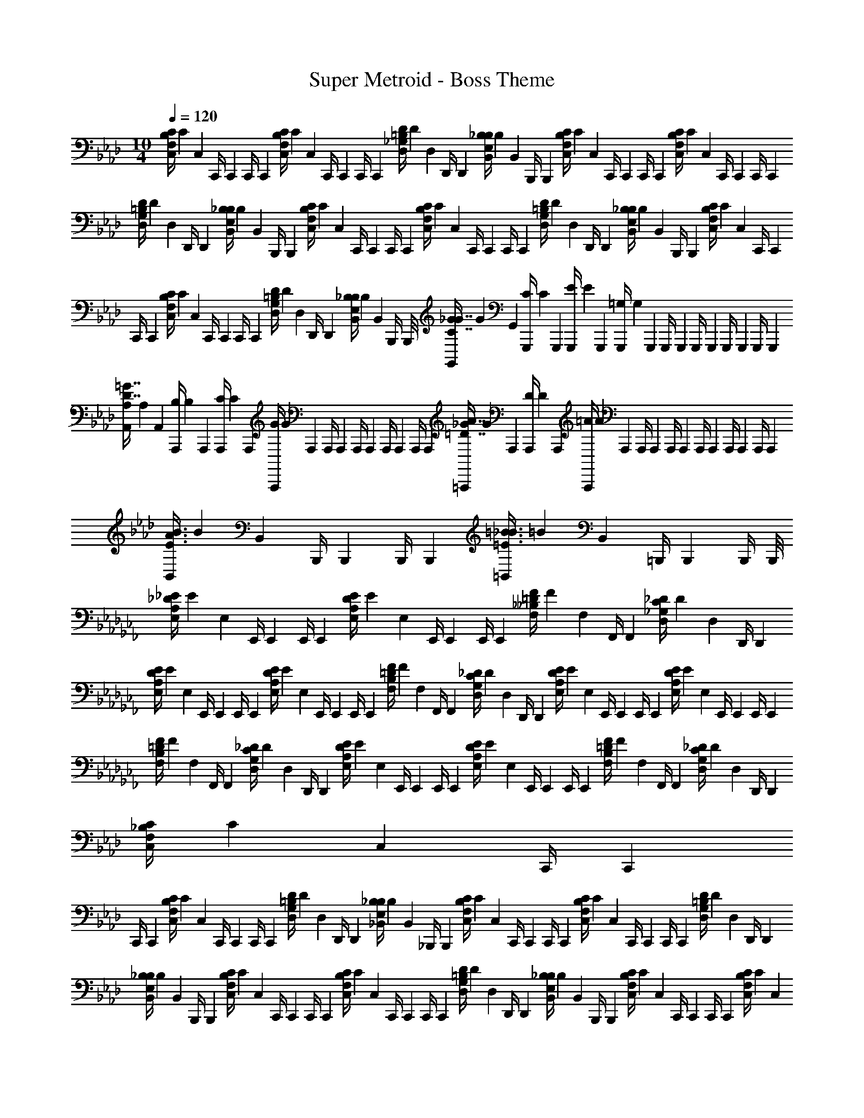 X: 1
T: Super Metroid - Boss Theme
Z: ABC Generated by Starbound Composer v0.8.6
L: 1/4
M: 10/4
Q: 1/4=120
K: Ab
[z/16C,/4C5/14F,5/14B,5/14] [z/16C41/112] [z/8C,13/56] [z/8C,,/4] [z/8C,,17/72] [z/8C,,/4] [z/8C,,13/56] [z/16C,/4C13/36F,13/36B,13/36] [z/16C41/112] [z/8C,17/72] [z/8C,,/4] [z/8C,,13/56] [z/8C,,/4] [z/8C,,17/72] [z/16D,/4D5/14_G,5/14=B,5/14] [z/16D41/112] [z/8D,13/56] [z/8D,,/4] [z/8D,,17/72] [z/16B,,/4_B,5/14E,5/14B,5/14] [z/16B,41/112] [z/8B,,13/56] [z/8B,,,/4] [z/8B,,,17/72] [z/16C,/4C5/14F,5/14B,5/14] [z/16C41/112] [z/8C,13/56] [z/8C,,/4] [z/8C,,17/72] [z/8C,,/4] [z/8C,,13/56] [z/16C,/4C13/36F,13/36B,13/36] [z/16C41/112] [z/8C,17/72] [z/8C,,/4] [z/8C,,13/56] [z/8C,,/4] [z/8C,,17/72] 
[z/16D,/4D5/14G,5/14=B,5/14] [z/16D41/112] [z/8D,13/56] [z/8D,,/4] [z/8D,,17/72] [z/16B,,/4_B,5/14E,5/14B,5/14] [z/16B,41/112] [z/8B,,13/56] [z/8B,,,/4] [z/8B,,,17/72] [z/16C,/4C5/14F,5/14B,5/14] [z/16C41/112] [z/8C,13/56] [z/8C,,/4] [z/8C,,17/72] [z/8C,,/4] [z/8C,,13/56] [z/16C,/4C13/36F,13/36B,13/36] [z/16C41/112] [z/8C,17/72] [z/8C,,/4] [z/8C,,13/56] [z/8C,,/4] [z/8C,,17/72] [z/16D,/4D5/14G,5/14=B,5/14] [z/16D41/112] [z/8D,13/56] [z/8D,,/4] [z/8D,,17/72] [z/16B,,/4_B,5/14E,5/14B,5/14] [z/16B,41/112] [z/8B,,13/56] [z/8B,,,/4] [z/8B,,,17/72] [z/16C,/4C5/14F,5/14B,5/14] [z/16C41/112] [z/8C,13/56] [z/8C,,/4] [z/8C,,17/72] 
[z/8C,,/4] [z/8C,,13/56] [z/16C,/4C13/36F,13/36B,13/36] [z/16C41/112] [z/8C,17/72] [z/8C,,/4] [z/8C,,13/56] [z/8C,,/4] [z/8C,,17/72] [z/16D,/4D5/14G,5/14=B,5/14] [z/16D41/112] [z/8D,13/56] [z/8D,,/4] [z/8D,,17/72] [z/16B,,/4_B,5/14E,5/14B,5/14] [z/16B,41/112] [z/8B,,13/56] [z/8B,,,/4] B,,,/8 [z/16G,,/4_G/4C7/4G7/4] [z/16G19/80] [z/8G,,13/56] [z/16G,,,/4C/4] [z/16C19/80] [z/8G,,,17/72] [z/16G,,,/4E/4] [z/16E19/80] [z/8G,,,13/56] [z/16G,,,/4=G,13/12] [z/16G,121/112] [z/8G,,,17/72] [z/8G,,,/4] [z/8G,,,13/56] [z/8G,,,/4] [z/8G,,,17/72] [z/8G,,,/4] [z/8G,,,13/56] [z/8G,,,/4] [z/8G,,,17/72] 
[z/16A,,/4A,/4D7/4=G7/4] [z/16A,19/80] [z/8A,,13/56] [z/16A,,,/4B,/4] [z/16B,19/80] [z/8A,,,17/72] [z/16A,,,/4C/4] [z/16C19/80] [z/8A,,,13/56] [z/16A,,,/4G13/12] [z/16G121/112] [z/8A,,,17/72] [z/8A,,,/4] [z/8A,,,13/56] [z/8A,,,/4] [z/8A,,,17/72] [z/8A,,,/4] [z/8A,,,13/56] [z/8A,,,/4] [z/8A,,,17/72] [z/16=A,,,/4_G/4=D7/4A7/4] [z/16G19/80] [z/8A,,,13/56] [z/16A,,,/4D/4] [z/16D19/80] [z/8A,,,17/72] [z/16A,,,/4=A4/3] [z/16A149/112] [z/8A,,,13/56] [z/8A,,,/4] [z/8A,,,17/72] [z/8A,,,/4] [z/8A,,,13/56] [z/8A,,,/4] [z/8A,,,17/72] [z/8A,,,/4] [z/8A,,,13/56] [z/8A,,,/4] [z/8A,,,17/72] 
[z/16B,,/4E3/4B3/4A3/4] [z/16B59/80] [z/8B,,13/56] [z/8B,,,/4] [z/8B,,,17/72] [z/8B,,,/4] [z/8B,,,13/56] [z/16=B,,/4=E3/4=B3/4_B3/4] [z/16=B59/80] [z/8B,,17/72] [z/8=B,,,/4] [z/8B,,,13/56] [z/8B,,,/4] B,,,/8 
K: Cb
[z/16E,/4_E5/14A,5/14_D5/14] [z/16E41/112] [z/8E,13/56] [z/8E,,/4] [z/8E,,17/72] [z/8E,,/4] [z/8E,,13/56] [z/16E,/4E13/36A,13/36D13/36] [z/16E41/112] [z/8E,17/72] [z/8E,,/4] [z/8E,,13/56] [z/8E,,/4] [z/8E,,17/72] [z/16F,/4F5/14__B,5/14=D5/14] [z/16F41/112] [z/8F,13/56] [z/8F,,/4] [z/8F,,17/72] [z/16D,/4_D5/14_G,5/14C5/14] [z/16D41/112] [z/8D,13/56] [z/8D,,/4] [z/8D,,17/72] 
[z/16E,/4E5/14A,5/14D5/14] [z/16E41/112] [z/8E,13/56] [z/8E,,/4] [z/8E,,17/72] [z/8E,,/4] [z/8E,,13/56] [z/16E,/4E13/36A,13/36D13/36] [z/16E41/112] [z/8E,17/72] [z/8E,,/4] [z/8E,,13/56] [z/8E,,/4] [z/8E,,17/72] [z/16F,/4F5/14B,5/14=D5/14] [z/16F41/112] [z/8F,13/56] [z/8F,,/4] [z/8F,,17/72] [z/16D,/4_D5/14G,5/14C5/14] [z/16D41/112] [z/8D,13/56] [z/8D,,/4] [z/8D,,17/72] [z/16E,/4E5/14A,5/14D5/14] [z/16E41/112] [z/8E,13/56] [z/8E,,/4] [z/8E,,17/72] [z/8E,,/4] [z/8E,,13/56] [z/16E,/4E13/36A,13/36D13/36] [z/16E41/112] [z/8E,17/72] [z/8E,,/4] [z/8E,,13/56] [z/8E,,/4] [z/8E,,17/72] 
[z/16F,/4F5/14B,5/14=D5/14] [z/16F41/112] [z/8F,13/56] [z/8F,,/4] [z/8F,,17/72] [z/16D,/4_D5/14G,5/14C5/14] [z/16D41/112] [z/8D,13/56] [z/8D,,/4] [z/8D,,17/72] [z/16E,/4E5/14A,5/14D5/14] [z/16E41/112] [z/8E,13/56] [z/8E,,/4] [z/8E,,17/72] [z/8E,,/4] [z/8E,,13/56] [z/16E,/4E13/36A,13/36D13/36] [z/16E41/112] [z/8E,17/72] [z/8E,,/4] [z/8E,,13/56] [z/8E,,/4] [z/8E,,17/72] [z/16F,/4F5/14B,5/14=D5/14] [z/16F41/112] [z/8F,13/56] [z/8F,,/4] [z/8F,,17/72] [z/16D,/4_D5/14G,5/14C5/14] [z/16D41/112] [z/8D,13/56] [z/8D,,/4] [z/8D,,17/72] 
K: Ab
[z/16C,/4C5/14F,5/14_B,5/14] [z/16C41/112] [z/8C,13/56] [z/8C,,/4] [z/8C,,17/72] 
[z/8C,,/4] [z/8C,,13/56] [z/16C,/4C13/36F,13/36B,13/36] [z/16C41/112] [z/8C,17/72] [z/8C,,/4] [z/8C,,13/56] [z/8C,,/4] [z/8C,,17/72] [z/16D,/4D5/14G,5/14=B,5/14] [z/16D41/112] [z/8D,13/56] [z/8D,,/4] [z/8D,,17/72] [z/16_B,,/4_B,5/14E,5/14B,5/14] [z/16B,41/112] [z/8B,,13/56] [z/8_B,,,/4] [z/8B,,,17/72] [z/16C,/4C5/14F,5/14B,5/14] [z/16C41/112] [z/8C,13/56] [z/8C,,/4] [z/8C,,17/72] [z/8C,,/4] [z/8C,,13/56] [z/16C,/4C13/36F,13/36B,13/36] [z/16C41/112] [z/8C,17/72] [z/8C,,/4] [z/8C,,13/56] [z/8C,,/4] [z/8C,,17/72] [z/16D,/4D5/14G,5/14=B,5/14] [z/16D41/112] [z/8D,13/56] [z/8D,,/4] [z/8D,,17/72] 
[z/16B,,/4_B,5/14E,5/14B,5/14] [z/16B,41/112] [z/8B,,13/56] [z/8B,,,/4] [z/8B,,,17/72] [z/16C,/4C5/14F,5/14B,5/14] [z/16C41/112] [z/8C,13/56] [z/8C,,/4] [z/8C,,17/72] [z/8C,,/4] [z/8C,,13/56] [z/16C,/4C13/36F,13/36B,13/36] [z/16C41/112] [z/8C,17/72] [z/8C,,/4] [z/8C,,13/56] [z/8C,,/4] [z/8C,,17/72] [z/16D,/4D5/14G,5/14=B,5/14] [z/16D41/112] [z/8D,13/56] [z/8D,,/4] [z/8D,,17/72] [z/16B,,/4_B,5/14E,5/14B,5/14] [z/16B,41/112] [z/8B,,13/56] [z/8B,,,/4] [z/8B,,,17/72] [z/16C,/4C5/14F,5/14B,5/14] [z/16C41/112] [z/8C,13/56] [z/8C,,/4] [z/8C,,17/72] [z/8C,,/4] [z/8C,,13/56] [z/16C,/4C13/36F,13/36B,13/36] [z/16C41/112] [z/8C,17/72] 
[z/8C,,/4] [z/8C,,13/56] [z/8C,,/4] [z/8C,,17/72] [z/16D,/4D5/14G,5/14=B,5/14] [z/16D41/112] [z/8D,13/56] [z/8D,,/4] [z/8D,,17/72] [z/16B,,/4_B,5/14E,5/14B,5/14] [z/16B,41/112] [z/8B,,13/56] [z/8B,,,/4] B,,,/8 
K: Cb
[E,,/4_B5/6E,,4/3G,4/3=C4/3] E,,/4 [z/E,,5/6] __B5/32 z/96 _B13/84 z/84 __B/6 [=C,,/4G5/6C,,4/3__B,4/3E4/3] C,,/4 [z/C,,5/6] 
B/ [E,,/4_B5/6E,,4/3C4/3G4/3] E,,/4 [z/E,,5/6] __B5/32 z/96 _B13/84 z/84 __B/6 [G,,/4G5/6G,,4/3E4/3B4/3] G,,/4 G,,/4 G,,/4 [G,,/4B/] G,,/4 [__B,,/4d5/6B,,4/3B,4/3E4/3] B,,/4 
B,,/4 B,,/4 [=c5/32B,,/4] z/96 [z/12d13/84] [z/12B,,/4] c/6 [G,,/4B5/6G,,4/3C4/3G4/3] G,,/4 G,,/4 G,,/4 [G,,/4c/] G,,/4 [B,,/4e5/6B,,4/3E4/3B4/3] B,,/4 B,,/4 B,,/4 [=d5/32B,,/4] z/96 [z/12e13/84] [z/12B,,/4] d/6 
[=C,/4g5/6C,4/3G4/3c4/3] C,/4 C,/4 C,/4 [=f5/32C,/4] z/96 [z/12g13/84] [z/12C,/4] f/6 [E,/4e/4E,,3/4B3/4e3/4] [E,,/4d/4] [E,,/4g/4] [G,/4f/4G,,/c/g/] [G,,/4e/4] [B,/4d/4B,,3/4e3/4__b3/4] [B,,/4g/4] [B,,/4f/4] 
K: Ab
[z/8C,/4F,5/14_B,5/14] [z/8C,13/56] [z/8C,,/4] [z/8C,,17/72] 
[z/8C,,/4] [z/8C,,13/56] [z/8C,/4F,13/36B,13/36] [z/8C,17/72] [z/8C,,/4] [z/8C,,13/56] [z/8C,,/4] [z/8C,,17/72] [z/8D,/4D5/14G,5/14=B,5/14] [z/8D,13/56] [z/8D,,/4] [z/8D,,17/72] [z/8_B,,/4_B,5/14E,5/14B,5/14] [z/8B,,13/56] [z/8B,,,/4] [z/8B,,,17/72] [z/8C,/4C5/14F,5/14B,5/14] [z/8C,13/56] [z/8C,,/4] [z/8C,,17/72] [z/8C,,/4] [z/8C,,13/56] [z/8C,/4C13/36F,13/36B,13/36] [z/8C,17/72] [z/8C,,/4] [z/8C,,13/56] [z/8C,,/4] [z/8C,,17/72] [z/8D,/4D5/14G,5/14=B,5/14] [z/8D,13/56] [z/8D,,/4] [z/8D,,17/72] 
[z/8B,,/4_B,5/14E,5/14B,5/14] [z/8B,,13/56] [z/8B,,,/4] [z/8B,,,17/72] [z/8C,/4C5/14F,5/14B,5/14] [z/8C,13/56] [z/8C,,/4] [z/8C,,17/72] [z/8C,,/4] [z/8C,,13/56] [z/8C,/4C13/36F,13/36B,13/36] [z/8C,17/72] [z/8C,,/4] [z/8C,,13/56] [z/8C,,/4] [z/8C,,17/72] [z/8D,/4D5/14G,5/14=B,5/14] [z/8D,13/56] [z/8D,,/4] [z/8D,,17/72] [z/8B,,/4_B,5/14E,5/14B,5/14] [z/8B,,13/56] [z/8B,,,/4] [z/8B,,,17/72] [z/8C,/4C5/14F,5/14B,5/14] [z/8C,13/56] [z/8C,,/4] [z/8C,,17/72] [z/8C,,/4] [z/8C,,13/56] [z/8C,/4C13/36F,13/36B,13/36] [z/8C,17/72] 
[z/8C,,/4] [z/8C,,13/56] [z/8C,,/4] [z/8C,,17/72] [z/8D,/4D5/14G,5/14=B,5/14] [z/8D,13/56] [z/8D,,/4] [z/8D,,17/72] [z/8B,,/4_B,5/14E,5/14B,5/14] [z/8B,,13/56] [z/8B,,,/4] B,,,/8 [z/16C,/4C5/14F,5/14B,5/14] [z/16C41/112] [z/8C,13/56] [z/8C,,/4] [z/8C,,17/72] [z/8C,,/4] [z/8C,,13/56] [z/16C,/4C13/36F,13/36B,13/36] [z/16C41/112] [z/8C,17/72] [z/8C,,/4] [z/8C,,13/56] [z/8C,,/4] [z/8C,,17/72] [z/16D,/4D5/14G,5/14=B,5/14] [z/16D41/112] [z/8D,13/56] [z/8D,,/4] [z/8D,,17/72] [z/16B,,/4_B,5/14E,5/14B,5/14] [z/16B,41/112] [z/8B,,13/56] [z/8B,,,/4] [z/8B,,,17/72] 
[z/16C,/4C5/14F,5/14B,5/14] [z/16C41/112] [z/8C,13/56] [z/8C,,/4] [z/8C,,17/72] [z/8C,,/4] [z/8C,,13/56] [z/16C,/4C13/36F,13/36B,13/36] [z/16C41/112] [z/8C,17/72] [z/8C,,/4] [z/8C,,13/56] [z/8C,,/4] [z/8C,,17/72] [z/16D,/4D5/14G,5/14=B,5/14] [z/16D41/112] [z/8D,13/56] [z/8D,,/4] [z/8D,,17/72] [z/16B,,/4_B,5/14E,5/14B,5/14] [z/16B,41/112] [z/8B,,13/56] [z/8B,,,/4] [z/8B,,,17/72] [z/16C,/4C5/14F,5/14B,5/14] [z/16C41/112] [z/8C,13/56] [z/8C,,/4] [z/8C,,17/72] [z/8C,,/4] [z/8C,,13/56] [z/16C,/4C13/36F,13/36B,13/36] [z/16C41/112] [z/8C,17/72] [z/8C,,/4] [z/8C,,13/56] [z/8C,,/4] [z/8C,,17/72] 
[z/16D,/4D5/14G,5/14=B,5/14] [z/16D41/112] [z/8D,13/56] [z/8D,,/4] [z/8D,,17/72] [z/16B,,/4_B,5/14E,5/14B,5/14] [z/16B,41/112] [z/8B,,13/56] [z/8B,,,/4] [z/8B,,,17/72] [z/16C,/4C5/14F,5/14B,5/14] [z/16C41/112] [z/8C,13/56] [z/8C,,/4] [z/8C,,17/72] [z/8C,,/4] [z/8C,,13/56] [z/16C,/4C13/36F,13/36B,13/36] [z/16C41/112] [z/8C,17/72] [z/8C,,/4] [z/8C,,13/56] [z/8C,,/4] [z/8C,,17/72] [z/16D,/4D5/14G,5/14=B,5/14] [z/16D41/112] [z/8D,13/56] [z/8D,,/4] [z/8D,,17/72] [z/16B,,/4_B,5/14E,5/14B,5/14] [z/16B,41/112] [z/8B,,13/56] [z/8B,,,/4] B,,,/8 [z/16G,,/4G/4C7/4G7/4] [z/16G19/80] [z/8G,,13/56] [z/16G,,,/4C/4] [z/16C19/80] [z/8G,,,17/72] 
[z/16G,,,/4E/4] [z/16E19/80] [z/8G,,,13/56] [z/16G,,,/4=G,13/12] [z/16G,121/112] [z/8G,,,17/72] [z/8G,,,/4] [z/8G,,,13/56] [z/8G,,,/4] [z/8G,,,17/72] [z/8G,,,/4] [z/8G,,,13/56] [z/8G,,,/4] [z/8G,,,17/72] [z/16A,,/4A,/4D7/4=G7/4] [z/16A,19/80] [z/8A,,13/56] [z/16_A,,,/4B,/4] [z/16B,19/80] [z/8A,,,17/72] [z/16A,,,/4C/4] [z/16C19/80] [z/8A,,,13/56] [z/16A,,,/4G13/12] [z/16G121/112] [z/8A,,,17/72] [z/8A,,,/4] [z/8A,,,13/56] [z/8A,,,/4] [z/8A,,,17/72] [z/8A,,,/4] [z/8A,,,13/56] [z/8A,,,/4] [z/8A,,,17/72] [z/16=A,,,/4_G/4=D7/4_A7/4] [z/16G19/80] [z/8A,,,13/56] [z/16A,,,/4D/4] [z/16D19/80] [z/8A,,,17/72] 
[z/16A,,,/4=A4/3] [z/16A149/112] [z/8A,,,13/56] [z/8A,,,/4] [z/8A,,,17/72] [z/8A,,,/4] [z/8A,,,13/56] [z/8A,,,/4] [z/8A,,,17/72] [z/8A,,,/4] [z/8A,,,13/56] [z/8A,,,/4] [z/8A,,,17/72] [z/16B,,/4E3/4_B3/4A3/4] [z/16B59/80] [z/8B,,13/56] [z/8B,,,/4] [z/8B,,,17/72] [z/8B,,,/4] [z/8B,,,13/56] [z/16=B,,/4=E3/4=B3/4_B3/4] [z/16=B59/80] [z/8B,,17/72] [z/8=B,,,/4] [z/8B,,,13/56] [z/8B,,,/4] B,,,/8 
K: Cb
[z/16E,/4_E5/14A,5/14_D5/14] [z/16E41/112] [z/8E,13/56] [z/8E,,/4] [z/8E,,17/72] [z/8E,,/4] [z/8E,,13/56] [z/16E,/4E13/36A,13/36D13/36] [z/16E41/112] [z/8E,17/72] 
[z/8E,,/4] [z/8E,,13/56] [z/8E,,/4] [z/8E,,17/72] [z/16F,/4F5/14__B,5/14=D5/14] [z/16F41/112] [z/8F,13/56] [z/8F,,/4] [z/8F,,17/72] [z/16D,/4_D5/14_G,5/14_C5/14] [z/16D41/112] [z/8D,13/56] [z/8D,,/4] [z/8D,,17/72] [z/16E,/4E5/14A,5/14D5/14] [z/16E41/112] [z/8E,13/56] [z/8E,,/4] [z/8E,,17/72] [z/8E,,/4] [z/8E,,13/56] [z/16E,/4E13/36A,13/36D13/36] [z/16E41/112] [z/8E,17/72] [z/8E,,/4] [z/8E,,13/56] [z/8E,,/4] [z/8E,,17/72] [z/16F,/4F5/14B,5/14=D5/14] [z/16F41/112] [z/8F,13/56] [z/8F,,/4] [z/8F,,17/72] [z/16D,/4_D5/14G,5/14C5/14] [z/16D41/112] [z/8D,13/56] [z/8D,,/4] [z/8D,,17/72] 
[z/16E,/4E5/14A,5/14D5/14] [z/16E41/112] [z/8E,13/56] [z/8E,,/4] [z/8E,,17/72] [z/8E,,/4] [z/8E,,13/56] [z/16E,/4E13/36A,13/36D13/36] [z/16E41/112] [z/8E,17/72] [z/8E,,/4] [z/8E,,13/56] [z/8E,,/4] [z/8E,,17/72] [z/16F,/4F5/14B,5/14=D5/14] [z/16F41/112] [z/8F,13/56] [z/8F,,/4] [z/8F,,17/72] [z/16D,/4_D5/14G,5/14C5/14] [z/16D41/112] [z/8D,13/56] [z/8D,,/4] [z/8D,,17/72] [z/16E,/4E5/14A,5/14D5/14] [z/16E41/112] [z/8E,13/56] [z/8E,,/4] [z/8E,,17/72] [z/8E,,/4] [z/8E,,13/56] [z/16E,/4E13/36A,13/36D13/36] [z/16E41/112] [z/8E,17/72] [z/8E,,/4] [z/8E,,13/56] [z/8E,,/4] [z/8E,,17/72] 
[z/16F,/4F5/14B,5/14=D5/14] [z/16F41/112] [z/8F,13/56] [z/8F,,/4] [z/8F,,17/72] [z/16D,/4_D5/14G,5/14C5/14] [z/16D41/112] [z/8D,13/56] [z/8D,,/4] [z/8D,,17/72] 
K: Ab
[z/16C,/4=C5/14F,5/14_B,5/14] [z/16C41/112] [z/8C,13/56] [z/8C,,/4] [z/8C,,17/72] [z/8C,,/4] [z/8C,,13/56] [z/16C,/4C13/36F,13/36B,13/36] [z/16C41/112] [z/8C,17/72] [z/8C,,/4] [z/8C,,13/56] [z/8C,,/4] [z/8C,,17/72] [z/16D,/4D5/14G,5/14=B,5/14] [z/16D41/112] [z/8D,13/56] [z/8D,,/4] [z/8D,,17/72] [z/16_B,,/4_B,5/14E,5/14B,5/14] [z/16B,41/112] [z/8B,,13/56] [z/8_B,,,/4] [z/8B,,,17/72] [z/16C,/4C5/14F,5/14B,5/14] [z/16C41/112] [z/8C,13/56] [z/8C,,/4] [z/8C,,17/72] 
[z/8C,,/4] [z/8C,,13/56] [z/16C,/4C13/36F,13/36B,13/36] [z/16C41/112] [z/8C,17/72] [z/8C,,/4] [z/8C,,13/56] [z/8C,,/4] [z/8C,,17/72] [z/16D,/4D5/14G,5/14=B,5/14] [z/16D41/112] [z/8D,13/56] [z/8D,,/4] [z/8D,,17/72] [z/16B,,/4_B,5/14E,5/14B,5/14] [z/16B,41/112] [z/8B,,13/56] [z/8B,,,/4] [z/8B,,,17/72] [z/16C,/4C5/14F,5/14B,5/14] [z/16C41/112] [z/8C,13/56] [z/8C,,/4] [z/8C,,17/72] [z/8C,,/4] [z/8C,,13/56] [z/16C,/4C13/36F,13/36B,13/36] [z/16C41/112] [z/8C,17/72] [z/8C,,/4] [z/8C,,13/56] [z/8C,,/4] [z/8C,,17/72] [z/16D,/4D5/14G,5/14=B,5/14] [z/16D41/112] [z/8D,13/56] [z/8D,,/4] [z/8D,,17/72] 
[z/16B,,/4_B,5/14E,5/14B,5/14] [z/16B,41/112] [z/8B,,13/56] [z/8B,,,/4] [z/8B,,,17/72] [z/16C,/4C5/14F,5/14B,5/14] [z/16C41/112] [z/8C,13/56] [z/8C,,/4] [z/8C,,17/72] [z/8C,,/4] [z/8C,,13/56] [z/16C,/4C13/36F,13/36B,13/36] [z/16C41/112] [z/8C,17/72] [z/8C,,/4] [z/8C,,13/56] [z/8C,,/4] [z/8C,,17/72] [z/16D,/4D5/14G,5/14=B,5/14] [z/16D41/112] [z/8D,13/56] [z/8D,,/4] [z/8D,,17/72] [z/16B,,/4_B,5/14E,5/14B,5/14] [z/16B,41/112] [z/8B,,13/56] [z/8B,,,/4] B,,,/8 
K: Cb
[E,,/4_B5/6E,,4/3G,4/3C4/3] E,,/4 [z/E,,5/6] 
__B5/32 z/96 _B13/84 z/84 __B/6 [C,,/4G5/6C,,4/3__B,4/3E4/3] C,,/4 [z/C,,5/6] B/ [E,,/4_B5/6E,,4/3C4/3G4/3] E,,/4 [z/E,,5/6] __B5/32 z/96 _B13/84 z/84 __B/6 [G,,/4G5/6G,,4/3E4/3B4/3] G,,/4 
G,,/4 G,,/4 [G,,/4B/] G,,/4 [__B,,/4_d5/6B,,4/3B,4/3E4/3] B,,/4 B,,/4 B,,/4 [c5/32B,,/4] z/96 [z/12d13/84] [z/12B,,/4] c/6 [G,,/4B5/6G,,4/3C4/3G4/3] G,,/4 G,,/4 G,,/4 [G,,/4c/] G,,/4 
[B,,/4e5/6B,,4/3E4/3B4/3] B,,/4 B,,/4 B,,/4 [=d5/32B,,/4] z/96 [z/12e13/84] [z/12B,,/4] d/6 [C,/4g5/6C,4/3G4/3c4/3] C,/4 C,/4 C,/4 [f5/32C,/4] z/96 [z/12g13/84] [z/12C,/4] f/6 [E,/4e/4E,,3/4B3/4e3/4] [E,,/4d/4] [E,,/4g/4] [G,/4f/4G,,/c/g/] 
[G,,/4e/4] [B,/4d/4B,,3/4e3/4b3/4] [B,,/4g/4] [B,,/4f/4] 
K: Ab
[z/8C,/4F,5/14_B,5/14] [z/8C,13/56] [z/8C,,/4] [z/8C,,17/72] [z/8C,,/4] [z/8C,,13/56] [z/8C,/4F,13/36B,13/36] [z/8C,17/72] [z/8C,,/4] [z/8C,,13/56] [z/8C,,/4] [z/8C,,17/72] [z/8D,/4D5/14G,5/14=B,5/14] [z/8D,13/56] [z/8D,,/4] [z/8D,,17/72] [z/8_B,,/4_B,5/14E,5/14B,5/14] [z/8B,,13/56] [z/8B,,,/4] [z/8B,,,17/72] [z/8C,/4C5/14F,5/14B,5/14] [z/8C,13/56] [z/8C,,/4] [z/8C,,17/72] 
[z/8C,,/4] [z/8C,,13/56] [z/8C,/4C13/36F,13/36B,13/36] [z/8C,17/72] [z/8C,,/4] [z/8C,,13/56] [z/8C,,/4] [z/8C,,17/72] [z/8D,/4D5/14G,5/14=B,5/14] [z/8D,13/56] [z/8D,,/4] [z/8D,,17/72] [z/8B,,/4_B,5/14E,5/14B,5/14] [z/8B,,13/56] [z/8B,,,/4] [z/8B,,,17/72] [z/8C,/4C5/14F,5/14B,5/14] [z/8C,13/56] [z/8C,,/4] [z/8C,,17/72] [z/8C,,/4] [z/8C,,13/56] [z/8C,/4C13/36F,13/36B,13/36] [z/8C,17/72] [z/8C,,/4] [z/8C,,13/56] [z/8C,,/4] [z/8C,,17/72] [z/8D,/4D5/14G,5/14=B,5/14] [z/8D,13/56] [z/8D,,/4] [z/8D,,17/72] 
[z/8B,,/4_B,5/14E,5/14B,5/14] [z/8B,,13/56] [z/8B,,,/4] [z/8B,,,17/72] [z/8C,/4C5/14F,5/14B,5/14] [z/8C,13/56] [z/8C,,/4] [z/8C,,17/72] [z/8C,,/4] [z/8C,,13/56] [z/8C,/4C13/36F,13/36B,13/36] [z/8C,17/72] [z/8C,,/4] [z/8C,,13/56] [z/8C,,/4] [z/8C,,17/72] [z/8D,/4D5/14G,5/14=B,5/14] [z/8D,13/56] [z/8D,,/4] [z/8D,,17/72] [z/8B,,/4_B,5/14E,5/14B,5/14] [z/8B,,13/56] [z/8B,,,/4] B,,,/8 [z/16C,/4C5/14F,5/14B,5/14] [z/16C41/112] [z/8C,13/56] [z/8C,,/4] [z/8C,,17/72] [z/8C,,/4] [z/8C,,13/56] [z/16C,/4C13/36F,13/36B,13/36] [z/16C41/112] [z/8C,17/72] 
[z/8C,,/4] [z/8C,,13/56] [z/8C,,/4] [z/8C,,17/72] [z/16D,/4D5/14G,5/14=B,5/14] [z/16D41/112] [z/8D,13/56] [z/8D,,/4] [z/8D,,17/72] [z/16B,,/4_B,5/14E,5/14B,5/14] [z/16B,41/112] [z/8B,,13/56] [z/8B,,,/4] [z/8B,,,17/72] [z/16C,/4C5/14F,5/14B,5/14] [z/16C41/112] [z/8C,13/56] [z/8C,,/4] [z/8C,,17/72] [z/8C,,/4] [z/8C,,13/56] [z/16C,/4C13/36F,13/36B,13/36] [z/16C41/112] [z/8C,17/72] [z/8C,,/4] [z/8C,,13/56] [z/8C,,/4] [z/8C,,17/72] [z/16D,/4D5/14G,5/14=B,5/14] [z/16D41/112] [z/8D,13/56] [z/8D,,/4] [z/8D,,17/72] [z/16B,,/4_B,5/14E,5/14B,5/14] [z/16B,41/112] [z/8B,,13/56] [z/8B,,,/4] [z/8B,,,17/72] 
[z/16C,/4C5/14F,5/14B,5/14] [z/16C41/112] [z/8C,13/56] [z/8C,,/4] [z/8C,,17/72] [z/8C,,/4] [z/8C,,13/56] [z/16C,/4C13/36F,13/36B,13/36] [z/16C41/112] [z/8C,17/72] [z/8C,,/4] [z/8C,,13/56] [z/8C,,/4] [z/8C,,17/72] [z/16D,/4D5/14G,5/14=B,5/14] [z/16D41/112] [z/8D,13/56] [z/8D,,/4] [z/8D,,17/72] [z/16B,,/4_B,5/14E,5/14B,5/14] [z/16B,41/112] [z/8B,,13/56] [z/8B,,,/4] [z/8B,,,17/72] [z/16C,/4C5/14F,5/14B,5/14] [z/16C41/112] [z/8C,13/56] [z/8C,,/4] [z/8C,,17/72] [z/8C,,/4] [z/8C,,13/56] [z/16C,/4C13/36F,13/36B,13/36] [z/16C41/112] [z/8C,17/72] [z/8C,,/4] [z/8C,,13/56] [z/8C,,/4] [z/8C,,17/72] 
[z/16D,/4D5/14G,5/14=B,5/14] [z/16D41/112] [z/8D,13/56] [z/8D,,/4] [z/8D,,17/72] [z/16B,,/4_B,5/14E,5/14B,5/14] [z/16B,41/112] [z/8B,,13/56] [z/8B,,,/4] B,,,/8 [z/16G,,/4G/4C7/4G7/4] [z/16G19/80] [z/8G,,13/56] [z/16G,,,/4C/4] [z/16C19/80] [z/8G,,,17/72] [z/16G,,,/4E/4] [z/16E19/80] [z/8G,,,13/56] [z/16G,,,/4=G,13/12] [z/16G,121/112] [z/8G,,,17/72] [z/8G,,,/4] [z/8G,,,13/56] [z/8G,,,/4] [z/8G,,,17/72] [z/8G,,,/4] [z/8G,,,13/56] [z/8G,,,/4] [z/8G,,,17/72] [z/16A,,/4A,/4D7/4=G7/4] [z/16A,19/80] [z/8A,,13/56] [z/16_A,,,/4B,/4] [z/16B,19/80] [z/8A,,,17/72] [z/16A,,,/4C/4] [z/16C19/80] [z/8A,,,13/56] [z/16A,,,/4G13/12] [z/16G121/112] [z/8A,,,17/72] 
[z/8A,,,/4] [z/8A,,,13/56] [z/8A,,,/4] [z/8A,,,17/72] [z/8A,,,/4] [z/8A,,,13/56] [z/8A,,,/4] [z/8A,,,17/72] [z/16=A,,,/4_G/4=D7/4_A7/4] [z/16G19/80] [z/8A,,,13/56] [z/16A,,,/4D/4] [z/16D19/80] [z/8A,,,17/72] [z/16A,,,/4=A4/3] [z/16A149/112] [z/8A,,,13/56] [z/8A,,,/4] [z/8A,,,17/72] [z/8A,,,/4] [z/8A,,,13/56] [z/8A,,,/4] [z/8A,,,17/72] [z/8A,,,/4] [z/8A,,,13/56] [z/8A,,,/4] [z/8A,,,17/72] [z/16B,,/4E3/4_B3/4A3/4] [z/16B59/80] [z/8B,,13/56] [z/8B,,,/4] [z/8B,,,17/72] [z/8B,,,/4] [z/8B,,,13/56] [z/16=B,,/4=E3/4=B3/4_B3/4] [z/16=B59/80] [z/8B,,17/72] 
[z/8=B,,,/4] [z/8B,,,13/56] [z/8B,,,/4] B,,,/8 
K: Cb
[z/16E,/4_E5/14A,5/14_D5/14] [z/16E41/112] [z/8E,13/56] [z/8E,,/4] [z/8E,,17/72] [z/8E,,/4] [z/8E,,13/56] [z/16E,/4E13/36A,13/36D13/36] [z/16E41/112] [z/8E,17/72] [z/8E,,/4] [z/8E,,13/56] [z/8E,,/4] [z/8E,,17/72] [z/16F,/4F5/14__B,5/14=D5/14] [z/16F41/112] [z/8F,13/56] [z/8F,,/4] [z/8F,,17/72] [z/16D,/4_D5/14_G,5/14_C5/14] [z/16D41/112] [z/8D,13/56] [z/8D,,/4] [z/8D,,17/72] [z/16E,/4E5/14A,5/14D5/14] [z/16E41/112] [z/8E,13/56] [z/8E,,/4] [z/8E,,17/72] [z/8E,,/4] [z/8E,,13/56] [z/16E,/4E13/36A,13/36D13/36] [z/16E41/112] [z/8E,17/72] 
[z/8E,,/4] [z/8E,,13/56] [z/8E,,/4] [z/8E,,17/72] [z/16F,/4F5/14B,5/14=D5/14] [z/16F41/112] [z/8F,13/56] [z/8F,,/4] [z/8F,,17/72] [z/16D,/4_D5/14G,5/14C5/14] [z/16D41/112] [z/8D,13/56] [z/8D,,/4] [z/8D,,17/72] [z/16E,/4E5/14A,5/14D5/14] [z/16E41/112] [z/8E,13/56] [z/8E,,/4] [z/8E,,17/72] [z/8E,,/4] [z/8E,,13/56] [z/16E,/4E13/36A,13/36D13/36] [z/16E41/112] [z/8E,17/72] [z/8E,,/4] [z/8E,,13/56] [z/8E,,/4] [z/8E,,17/72] [z/16F,/4F5/14B,5/14=D5/14] [z/16F41/112] [z/8F,13/56] [z/8F,,/4] [z/8F,,17/72] [z/16D,/4_D5/14G,5/14C5/14] [z/16D41/112] [z/8D,13/56] [z/8D,,/4] [z/8D,,17/72] 
[z/16E,/4E5/14A,5/14D5/14] [z/16E41/112] [z/8E,13/56] [z/8E,,/4] [z/8E,,17/72] [z/8E,,/4] [z/8E,,13/56] [z/16E,/4E13/36A,13/36D13/36] [z/16E41/112] [z/8E,17/72] [z/8E,,/4] [z/8E,,13/56] [z/8E,,/4] [z/8E,,17/72] [z/16F,/4F5/14B,5/14=D5/14] [z/16F41/112] [z/8F,13/56] [z/8F,,/4] [z/8F,,17/72] [z/16D,/4_D5/14G,5/14C5/14] [z/16D41/112] [z/8D,13/56] [z/8D,,/4] [z/8D,,17/72] 
K: Ab
[z/16C,/4=C5/14F,5/14_B,5/14] [z/16C41/112] [z/8C,13/56] [z/8C,,/4] [z/8C,,17/72] [z/8C,,/4] [z/8C,,13/56] [z/16C,/4C13/36F,13/36B,13/36] [z/16C41/112] [z/8C,17/72] [z/8C,,/4] [z/8C,,13/56] [z/8C,,/4] [z/8C,,17/72] 
[z/16D,/4D5/14G,5/14=B,5/14] [z/16D41/112] [z/8D,13/56] [z/8D,,/4] [z/8D,,17/72] [z/16_B,,/4_B,5/14E,5/14B,5/14] [z/16B,41/112] [z/8B,,13/56] [z/8_B,,,/4] [z/8B,,,17/72] [z/16C,/4C5/14F,5/14B,5/14] [z/16C41/112] [z/8C,13/56] [z/8C,,/4] [z/8C,,17/72] [z/8C,,/4] [z/8C,,13/56] [z/16C,/4C13/36F,13/36B,13/36] [z/16C41/112] [z/8C,17/72] [z/8C,,/4] [z/8C,,13/56] [z/8C,,/4] [z/8C,,17/72] [z/16D,/4D5/14G,5/14=B,5/14] [z/16D41/112] [z/8D,13/56] [z/8D,,/4] [z/8D,,17/72] [z/16B,,/4_B,5/14E,5/14B,5/14] [z/16B,41/112] [z/8B,,13/56] [z/8B,,,/4] [z/8B,,,17/72] [z/16C,/4C5/14F,5/14B,5/14] [z/16C41/112] [z/8C,13/56] [z/8C,,/4] [z/8C,,17/72] 
[z/8C,,/4] [z/8C,,13/56] [z/16C,/4C13/36F,13/36B,13/36] [z/16C41/112] [z/8C,17/72] [z/8C,,/4] [z/8C,,13/56] [z/8C,,/4] [z/8C,,17/72] [z/16D,/4D5/14G,5/14=B,5/14] [z/16D41/112] [z/8D,13/56] [z/8D,,/4] [z/8D,,17/72] [z/16B,,/4_B,5/14E,5/14B,5/14] [z/16B,41/112] [z/8B,,13/56] [z/8B,,,/4] [z/8B,,,17/72] [z/16C,/4C5/14F,5/14B,5/14] [z/16C41/112] [z/8C,13/56] [z/8C,,/4] [z/8C,,17/72] [z/8C,,/4] [z/8C,,13/56] [z/16C,/4C13/36F,13/36B,13/36] [z/16C41/112] [z/8C,17/72] [z/8C,,/4] [z/8C,,13/56] [z/8C,,/4] [z/8C,,17/72] [z/16D,/4D5/14G,5/14=B,5/14] [z/16D41/112] [z/8D,13/56] [z/8D,,/4] [z/8D,,17/72] 
[z/16B,,/4_B,5/14E,5/14B,5/14] [z/16B,41/112] [z/8B,,13/56] [z/8B,,,/4] B,,,/8 
K: Cb
[E,,/4_B5/6E,,4/3G,4/3C4/3] E,,/4 [z/E,,5/6] __B5/32 z/96 _B13/84 z/84 __B/6 [C,,/4G5/6C,,4/3__B,4/3E4/3] C,,/4 [z/C,,5/6] B/ [E,,/4_B5/6E,,4/3C4/3G4/3] E,,/4 
[z/E,,5/6] __B5/32 z/96 _B13/84 z/84 __B/6 [G,,/4G5/6G,,4/3E4/3B4/3] G,,/4 G,,/4 G,,/4 [G,,/4B/] G,,/4 [__B,,/4_d5/6B,,4/3B,4/3E4/3] B,,/4 B,,/4 B,,/4 [c5/32B,,/4] z/96 [z/12d13/84] [z/12B,,/4] c/6 
[G,,/4B5/6G,,4/3C4/3G4/3] G,,/4 G,,/4 G,,/4 [G,,/4c/] G,,/4 [B,,/4e5/6B,,4/3E4/3B4/3] B,,/4 B,,/4 B,,/4 [=d5/32B,,/4] z/96 [z/12e13/84] [z/12B,,/4] d/6 [C,/4g5/6C,4/3G4/3c4/3] C,/4 C,/4 C,/4 
[f5/32C,/4] z/96 [z/12g13/84] [z/12C,/4] f/6 [E,/4e/4E,,3/4B3/4e3/4] [E,,/4d/4] [E,,/4g/4] [G,/4f/4G,,/c/g/] [G,,/4e/4] [B,/4d/4B,,3/4e3/4b3/4] [B,,/4g/4] [B,,/4f/4] 
K: Ab
[z/8C,/4F,5/14_B,5/14] [z/8C,13/56] [z/8C,,/4] [z/8C,,17/72] [z/8C,,/4] [z/8C,,13/56] [z/8C,/4F,13/36B,13/36] [z/8C,17/72] [z/8C,,/4] [z/8C,,13/56] [z/8C,,/4] [z/8C,,17/72] 
[z/8D,/4D5/14G,5/14=B,5/14] [z/8D,13/56] [z/8D,,/4] [z/8D,,17/72] [z/8_B,,/4_B,5/14E,5/14B,5/14] [z/8B,,13/56] [z/8B,,,/4] [z/8B,,,17/72] [z/8C,/4C5/14F,5/14B,5/14] [z/8C,13/56] [z/8C,,/4] [z/8C,,17/72] [z/8C,,/4] [z/8C,,13/56] [z/8C,/4C13/36F,13/36B,13/36] [z/8C,17/72] [z/8C,,/4] [z/8C,,13/56] [z/8C,,/4] [z/8C,,17/72] [z/8D,/4D5/14G,5/14=B,5/14] [z/8D,13/56] [z/8D,,/4] [z/8D,,17/72] [z/8B,,/4_B,5/14E,5/14B,5/14] [z/8B,,13/56] [z/8B,,,/4] [z/8B,,,17/72] [z/8C,/4C5/14F,5/14B,5/14] [z/8C,13/56] [z/8C,,/4] [z/8C,,17/72] 
[z/8C,,/4] [z/8C,,13/56] [z/8C,/4C13/36F,13/36B,13/36] [z/8C,17/72] [z/8C,,/4] [z/8C,,13/56] [z/8C,,/4] [z/8C,,17/72] [z/8D,/4D5/14G,5/14=B,5/14] [z/8D,13/56] [z/8D,,/4] [z/8D,,17/72] [z/8B,,/4_B,5/14E,5/14B,5/14] [z/8B,,13/56] [z/8B,,,/4] [z/8B,,,17/72] [z/8C,/4C5/14F,5/14B,5/14] [z/8C,13/56] [z/8C,,/4] [z/8C,,17/72] [z/8C,,/4] [z/8C,,13/56] [z/8C,/4C13/36F,13/36B,13/36] [z/8C,17/72] [z/8C,,/4] [z/8C,,13/56] [z/8C,,/4] [z/8C,,17/72] [z/8D,/4D5/14G,5/14=B,5/14] [z/8D,13/56] [z/8D,,/4] [z/8D,,17/72] 
[z/8B,,/4_B,5/14E,5/14B,5/14] [z/8B,,13/56] [z/8B,,,/4] B,,,/8 [z/16C,/4C5/14F,5/14B,5/14] [z/16C41/112] [z/8C,13/56] [z/8C,,/4] [z/8C,,17/72] [z/8C,,/4] [z/8C,,13/56] [z/16C,/4C13/36F,13/36B,13/36] [z/16C41/112] [z/8C,17/72] [z/8C,,/4] [z/8C,,13/56] [z/8C,,/4] [z/8C,,17/72] [z/16D,/4D5/14G,5/14=B,5/14] [z/16D41/112] [z/8D,13/56] [z/8D,,/4] [z/8D,,17/72] [z/16B,,/4_B,5/14E,5/14B,5/14] [z/16B,41/112] [z/8B,,13/56] [z/8B,,,/4] [z/8B,,,17/72] [z/16C,/4C5/14F,5/14B,5/14] [z/16C41/112] [z/8C,13/56] [z/8C,,/4] [z/8C,,17/72] [z/8C,,/4] [z/8C,,13/56] [z/16C,/4C13/36F,13/36B,13/36] [z/16C41/112] [z/8C,17/72] 
[z/8C,,/4] [z/8C,,13/56] [z/8C,,/4] [z/8C,,17/72] [z/16D,/4D5/14G,5/14=B,5/14] [z/16D41/112] [z/8D,13/56] [z/8D,,/4] [z/8D,,17/72] [z/16B,,/4_B,5/14E,5/14B,5/14] [z/16B,41/112] [z/8B,,13/56] [z/8B,,,/4] [z/8B,,,17/72] [z/16C,/4C5/14F,5/14B,5/14] [z/16C41/112] [z/8C,13/56] [z/8C,,/4] [z/8C,,17/72] [z/8C,,/4] [z/8C,,13/56] [z/16C,/4C13/36F,13/36B,13/36] [z/16C41/112] [z/8C,17/72] [z/8C,,/4] [z/8C,,13/56] [z/8C,,/4] [z/8C,,17/72] [z/16D,/4D5/14G,5/14=B,5/14] [z/16D41/112] [z/8D,13/56] [z/8D,,/4] [z/8D,,17/72] [z/16B,,/4_B,5/14E,5/14B,5/14] [z/16B,41/112] [z/8B,,13/56] [z/8B,,,/4] [z/8B,,,17/72] 
[z/16C,/4C5/14F,5/14B,5/14] [z/16C41/112] [z/8C,13/56] [z/8C,,/4] [z/8C,,17/72] [z/8C,,/4] [z/8C,,13/56] [z/16C,/4C13/36F,13/36B,13/36] [z/16C41/112] [z/8C,17/72] [z/8C,,/4] [z/8C,,13/56] [z/8C,,/4] [z/8C,,17/72] [z/16D,/4D5/14G,5/14=B,5/14] [z/16D41/112] [z/8D,13/56] [z/8D,,/4] [z/8D,,17/72] [z/16B,,/4_B,5/14E,5/14B,5/14] [z/16B,41/112] [z/8B,,13/56] [z/8B,,,/4] B,,,/8 [z/16G,,/4G/4C7/4G7/4] [z/16G19/80] [z/8G,,13/56] [z/16G,,,/4C/4] [z/16C19/80] [z/8G,,,17/72] [z/16G,,,/4E/4] [z/16E19/80] [z/8G,,,13/56] [z/16G,,,/4=G,13/12] [z/16G,121/112] [z/8G,,,17/72] [z/8G,,,/4] [z/8G,,,13/56] [z/8G,,,/4] [z/8G,,,17/72] 
[z/8G,,,/4] [z/8G,,,13/56] [z/8G,,,/4] [z/8G,,,17/72] [z/16A,,/4A,/4D7/4=G7/4] [z/16A,19/80] [z/8A,,13/56] [z/16_A,,,/4B,/4] [z/16B,19/80] [z/8A,,,17/72] [z/16A,,,/4C/4] [z/16C19/80] [z/8A,,,13/56] [z/16A,,,/4G13/12] [z/16G121/112] [z/8A,,,17/72] [z/8A,,,/4] [z/8A,,,13/56] [z/8A,,,/4] [z/8A,,,17/72] [z/8A,,,/4] [z/8A,,,13/56] [z/8A,,,/4] [z/8A,,,17/72] [z/16=A,,,/4_G/4=D7/4_A7/4] [z/16G19/80] [z/8A,,,13/56] [z/16A,,,/4D/4] [z/16D19/80] [z/8A,,,17/72] [z/16A,,,/4=A4/3] [z/16A149/112] [z/8A,,,13/56] [z/8A,,,/4] [z/8A,,,17/72] [z/8A,,,/4] [z/8A,,,13/56] [z/8A,,,/4] [z/8A,,,17/72] 
[z/8A,,,/4] [z/8A,,,13/56] [z/8A,,,/4] [z/8A,,,17/72] [z/16B,,/4E3/4_B3/4A3/4] [z/16B59/80] [z/8B,,13/56] [z/8B,,,/4] [z/8B,,,17/72] [z/8B,,,/4] [z/8B,,,13/56] [z/16=B,,/4=E3/4=B3/4_B3/4] [z/16=B59/80] [z/8B,,17/72] [z/8=B,,,/4] [z/8B,,,13/56] [z/8B,,,/4] B,,,/8 
K: Cb
[z/16E,/4_E5/14A,5/14_D5/14] [z/16E41/112] [z/8E,13/56] [z/8E,,/4] [z/8E,,17/72] [z/8E,,/4] [z/8E,,13/56] [z/16E,/4E13/36A,13/36D13/36] [z/16E41/112] [z/8E,17/72] [z/8E,,/4] [z/8E,,13/56] [z/8E,,/4] [z/8E,,17/72] [z/16F,/4F5/14__B,5/14=D5/14] [z/16F41/112] [z/8F,13/56] [z/8F,,/4] [z/8F,,17/72] 
[z/16D,/4_D5/14_G,5/14_C5/14] [z/16D41/112] [z/8D,13/56] [z/8D,,/4] [z/8D,,17/72] [z/16E,/4E5/14A,5/14D5/14] [z/16E41/112] [z/8E,13/56] [z/8E,,/4] [z/8E,,17/72] [z/8E,,/4] [z/8E,,13/56] [z/16E,/4E13/36A,13/36D13/36] [z/16E41/112] [z/8E,17/72] [z/8E,,/4] [z/8E,,13/56] [z/8E,,/4] [z/8E,,17/72] [z/16F,/4F5/14B,5/14=D5/14] [z/16F41/112] [z/8F,13/56] [z/8F,,/4] [z/8F,,17/72] [z/16D,/4_D5/14G,5/14C5/14] [z/16D41/112] [z/8D,13/56] [z/8D,,/4] [z/8D,,17/72] [z/16E,/4E5/14A,5/14D5/14] [z/16E41/112] [z/8E,13/56] [z/8E,,/4] [z/8E,,17/72] [z/8E,,/4] [z/8E,,13/56] [z/16E,/4E13/36A,13/36D13/36] [z/16E41/112] [z/8E,17/72] 
[z/8E,,/4] [z/8E,,13/56] [z/8E,,/4] [z/8E,,17/72] [z/16F,/4F5/14B,5/14=D5/14] [z/16F41/112] [z/8F,13/56] [z/8F,,/4] [z/8F,,17/72] [z/16D,/4_D5/14G,5/14C5/14] [z/16D41/112] [z/8D,13/56] [z/8D,,/4] [z/8D,,17/72] [z/16E,/4E5/14A,5/14D5/14] [z/16E41/112] [z/8E,13/56] [z/8E,,/4] [z/8E,,17/72] [z/8E,,/4] [z/8E,,13/56] [z/16E,/4E13/36A,13/36D13/36] [z/16E41/112] [z/8E,17/72] [z/8E,,/4] [z/8E,,13/56] [z/8E,,/4] [z/8E,,17/72] [z/16F,/4F5/14B,5/14=D5/14] [z/16F41/112] [z/8F,13/56] [z/8F,,/4] [z/8F,,17/72] [z/16D,/4_D5/14G,5/14C5/14] [z/16D41/112] [z/8D,13/56] [z/8D,,/4] [z/8D,,17/72] 
K: Ab
[z/16C,/4=C5/14F,5/14_B,5/14] [z/16C41/112] [z/8C,13/56] [z/8C,,/4] [z/8C,,17/72] [z/8C,,/4] [z/8C,,13/56] [z/16C,/4C13/36F,13/36B,13/36] [z/16C41/112] [z/8C,17/72] [z/8C,,/4] [z/8C,,13/56] [z/8C,,/4] [z/8C,,17/72] [z/16D,/4D5/14G,5/14=B,5/14] [z/16D41/112] [z/8D,13/56] [z/8D,,/4] [z/8D,,17/72] [z/16_B,,/4_B,5/14E,5/14B,5/14] [z/16B,41/112] [z/8B,,13/56] [z/8_B,,,/4] [z/8B,,,17/72] [z/16C,/4C5/14F,5/14B,5/14] [z/16C41/112] [z/8C,13/56] [z/8C,,/4] [z/8C,,17/72] [z/8C,,/4] [z/8C,,13/56] [z/16C,/4C13/36F,13/36B,13/36] [z/16C41/112] [z/8C,17/72] [z/8C,,/4] [z/8C,,13/56] [z/8C,,/4] [z/8C,,17/72] 
[z/16D,/4D5/14G,5/14=B,5/14] [z/16D41/112] [z/8D,13/56] [z/8D,,/4] [z/8D,,17/72] [z/16B,,/4_B,5/14E,5/14B,5/14] [z/16B,41/112] [z/8B,,13/56] [z/8B,,,/4] [z/8B,,,17/72] [z/16C,/4C5/14F,5/14B,5/14] [z/16C41/112] [z/8C,13/56] [z/8C,,/4] [z/8C,,17/72] [z/8C,,/4] [z/8C,,13/56] [z/16C,/4C13/36F,13/36B,13/36] [z/16C41/112] [z/8C,17/72] [z/8C,,/4] [z/8C,,13/56] [z/8C,,/4] [z/8C,,17/72] [z/16D,/4D5/14G,5/14=B,5/14] [z/16D41/112] [z/8D,13/56] [z/8D,,/4] [z/8D,,17/72] [z/16B,,/4_B,5/14E,5/14B,5/14] [z/16B,41/112] [z/8B,,13/56] [z/8B,,,/4] [z/8B,,,17/72] [z/16C,/4C5/14F,5/14B,5/14] [z/16C41/112] [z/8C,13/56] [z/8C,,/4] [z/8C,,17/72] 
[z/8C,,/4] [z/8C,,13/56] [z/16C,/4C13/36F,13/36B,13/36] [z/16C41/112] [z/8C,17/72] [z/8C,,/4] [z/8C,,13/56] [z/8C,,/4] [z/8C,,17/72] [z/16D,/4D5/14G,5/14=B,5/14] [z/16D41/112] [z/8D,13/56] [z/8D,,/4] [z/8D,,17/72] [z/16B,,/4_B,5/14E,5/14B,5/14] [z/16B,41/112] [z/8B,,13/56] [z/8B,,,/4] B,,,/8 
K: Cb
[E,,/4_B5/6E,,4/3G,4/3C4/3] E,,/4 [z/E,,5/6] __B5/32 z/96 _B13/84 z/84 __B/6 [C,,/4G5/6C,,4/3__B,4/3E4/3] C,,/4 
[z/C,,5/6] B/ [E,,/4_B5/6E,,4/3C4/3G4/3] E,,/4 [z/E,,5/6] __B5/32 z/96 _B13/84 z/84 __B/6 [G,,/4G5/6G,,4/3E4/3B4/3] G,,/4 G,,/4 G,,/4 [G,,/4B/] G,,/4 
[__B,,/4_d5/6B,,4/3B,4/3E4/3] B,,/4 B,,/4 B,,/4 [c5/32B,,/4] z/96 [z/12d13/84] [z/12B,,/4] c/6 [G,,/4B5/6G,,4/3C4/3G4/3] G,,/4 G,,/4 G,,/4 [G,,/4c/] G,,/4 [B,,/4e5/6B,,4/3E4/3B4/3] B,,/4 B,,/4 B,,/4 
[=d5/32B,,/4] z/96 [z/12e13/84] [z/12B,,/4] d/6 [C,/4g5/6C,4/3G4/3c4/3] C,/4 C,/4 C,/4 [f5/32C,/4] z/96 [z/12g13/84] [z/12C,/4] f/6 [E,/4e/4E,,3/4B3/4e3/4] [E,,/4d/4] [E,,/4g/4] [G,/4f/4G,,/c/g/] [G,,/4e/4] [B,/4d/4B,,3/4e3/4b3/4] [B,,/4g/4] [B,,/4f/4] 
K: Ab
[z/8C,/4F,5/14_B,5/14] [z/8C,13/56] [z/8C,,/4] [z/8C,,17/72] [z/8C,,/4] [z/8C,,13/56] [z/8C,/4F,13/36B,13/36] [z/8C,17/72] [z/8C,,/4] [z/8C,,13/56] [z/8C,,/4] [z/8C,,17/72] [z/8D,/4D5/14G,5/14=B,5/14] [z/8D,13/56] [z/8D,,/4] [z/8D,,17/72] [z/8_B,,/4_B,5/14E,5/14B,5/14] [z/8B,,13/56] [z/8B,,,/4] [z/8B,,,17/72] [z/8C,/4C5/14F,5/14B,5/14] [z/8C,13/56] [z/8C,,/4] [z/8C,,17/72] [z/8C,,/4] [z/8C,,13/56] [z/8C,/4C13/36F,13/36B,13/36] [z/8C,17/72] [z/8C,,/4] [z/8C,,13/56] [z/8C,,/4] [z/8C,,17/72] 
[z/8D,/4D5/14G,5/14=B,5/14] [z/8D,13/56] [z/8D,,/4] [z/8D,,17/72] [z/8B,,/4_B,5/14E,5/14B,5/14] [z/8B,,13/56] [z/8B,,,/4] [z/8B,,,17/72] [z/8C,/4C5/14F,5/14B,5/14] [z/8C,13/56] [z/8C,,/4] [z/8C,,17/72] [z/8C,,/4] [z/8C,,13/56] [z/8C,/4C13/36F,13/36B,13/36] [z/8C,17/72] [z/8C,,/4] [z/8C,,13/56] [z/8C,,/4] [z/8C,,17/72] [z/8D,/4D5/14G,5/14=B,5/14] [z/8D,13/56] [z/8D,,/4] [z/8D,,17/72] [z/8B,,/4_B,5/14E,5/14B,5/14] [z/8B,,13/56] [z/8B,,,/4] [z/8B,,,17/72] [z/8C,/4C5/14F,5/14B,5/14] [z/8C,13/56] [z/8C,,/4] [z/8C,,17/72] 
[z/8C,,/4] [z/8C,,13/56] [z/8C,/4C13/36F,13/36B,13/36] [z/8C,17/72] [z/8C,,/4] [z/8C,,13/56] [z/8C,,/4] [z/8C,,17/72] [z/8D,/4D5/14G,5/14=B,5/14] [z/8D,13/56] [z/8D,,/4] [z/8D,,17/72] [z/8B,,/4_B,5/14E,5/14B,5/14] [z/8B,,13/56] [z/8B,,,/4] B,,,/8 
